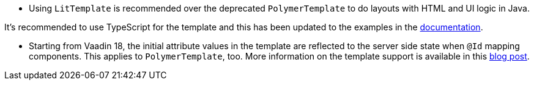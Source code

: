 pass:[<!-- Vale Vaadin.CrossReference = NO -->]

- Using [classname]`LitTemplate` is recommended over the deprecated [classname]`PolymerTemplate` to do layouts with HTML and UI logic in Java.

It's recommended to use TypeScript for the template and this has been updated to the examples in the https://vaadin.com/docs/v18/flow/templates/tutorial-template-intro.html[documentation].

- Starting from Vaadin 18, the initial attribute values in the template are reflected to the server side state when `@Id` mapping components.
This applies to [classname]`PolymerTemplate`, too.
More information on the template support is available in this https://vaadin.com/blog/future-of-html-templates-in-vaadin[blog post].

pass:[<!-- Vale Vaadin.CrossReference = YES -->]
